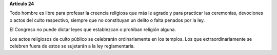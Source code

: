 **Artículo 24**

Todo hombre es libre para profesar la creencia religiosa que más le
agrade y para practicar las ceremonias, devociones o actos del culto
respectivo, siempre que no constituyan un delito o falta penados por la
ley.

El Congreso no puede dictar leyes que establezcan o prohiban religión
alguna.

Los actos religiosos de culto público se celebrarán ordinariamente en
los templos. Los que extraordinariamente se celebren fuera de estos se
sujetarán a la ley reglamentaria.
